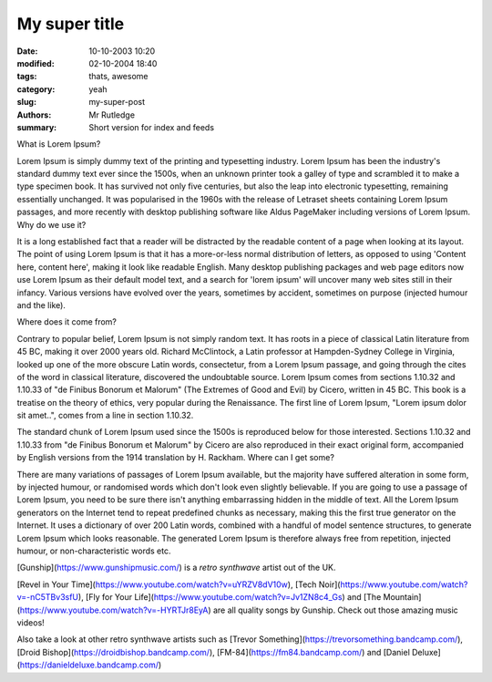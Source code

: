 My super title
##############

:date: 10-10-2003 10:20
:modified: 02-10-2004 18:40
:tags: thats, awesome
:category: yeah
:slug: my-super-post
:authors: Mr Rutledge
:summary: Short version for index and feeds



What is Lorem Ipsum?

Lorem Ipsum is simply dummy text of the printing and typesetting industry. Lorem Ipsum has been the industry's standard dummy text ever since the 1500s, when an unknown printer took a galley of type and scrambled it to make a type specimen book. It has survived not only five centuries, but also the leap into electronic typesetting, remaining essentially unchanged. It was popularised in the 1960s with the release of Letraset sheets containing Lorem Ipsum passages, and more recently with desktop publishing software like Aldus PageMaker including versions of Lorem Ipsum.
Why do we use it?

It is a long established fact that a reader will be distracted by the readable content of a page when looking at its layout. The point of using Lorem Ipsum is that it has a more-or-less normal distribution of letters, as opposed to using 'Content here, content here', making it look like readable English. Many desktop publishing packages and web page editors now use Lorem Ipsum as their default model text, and a search for 'lorem ipsum' will uncover many web sites still in their infancy. Various versions have evolved over the years, sometimes by accident, sometimes on purpose (injected humour and the like).

Where does it come from?

Contrary to popular belief, Lorem Ipsum is not simply random text. It has roots in a piece of classical Latin literature from 45 BC, making it over 2000 years old. Richard McClintock, a Latin professor at Hampden-Sydney College in Virginia, looked up one of the more obscure Latin words, consectetur, from a Lorem Ipsum passage, and going through the cites of the word in classical literature, discovered the undoubtable source. Lorem Ipsum comes from sections 1.10.32 and 1.10.33 of "de Finibus Bonorum et Malorum" (The Extremes of Good and Evil) by Cicero, written in 45 BC. This book is a treatise on the theory of ethics, very popular during the Renaissance. The first line of Lorem Ipsum, "Lorem ipsum dolor sit amet..", comes from a line in section 1.10.32.

The standard chunk of Lorem Ipsum used since the 1500s is reproduced below for those interested. Sections 1.10.32 and 1.10.33 from "de Finibus Bonorum et Malorum" by Cicero are also reproduced in their exact original form, accompanied by English versions from the 1914 translation by H. Rackham.
Where can I get some?

There are many variations of passages of Lorem Ipsum available, but the majority have suffered alteration in some form, by injected humour, or randomised words which don't look even slightly believable. If you are going to use a passage of Lorem Ipsum, you need to be sure there isn't anything embarrassing hidden in the middle of text. All the Lorem Ipsum generators on the Internet tend to repeat predefined chunks as necessary, making this the first true generator on the Internet. It uses a dictionary of over 200 Latin words, combined with a handful of model sentence structures, to generate Lorem Ipsum which looks reasonable. The generated Lorem Ipsum is therefore always free from repetition, injected humour, or non-characteristic words etc.

[Gunship](https://www.gunshipmusic.com/) is a *retro synthwave* artist out of the UK.

[Revel in Your Time](https://www.youtube.com/watch?v=uYRZV8dV10w), 
[Tech Noir](https://www.youtube.com/watch?v=-nC5TBv3sfU), 
[Fly for Your Life](https://www.youtube.com/watch?v=Jv1ZN8c4_Gs) 
and 
[The Mountain](https://www.youtube.com/watch?v=-HYRTJr8EyA) 
are all quality songs by Gunship. Check out those amazing music videos!

Also take a look at other retro synthwave artists such as
[Trevor Something](https://trevorsomething.bandcamp.com/), 
[Droid Bishop](https://droidbishop.bandcamp.com/),
[FM-84](https://fm84.bandcamp.com/)
and 
[Daniel Deluxe](https://danieldeluxe.bandcamp.com/)